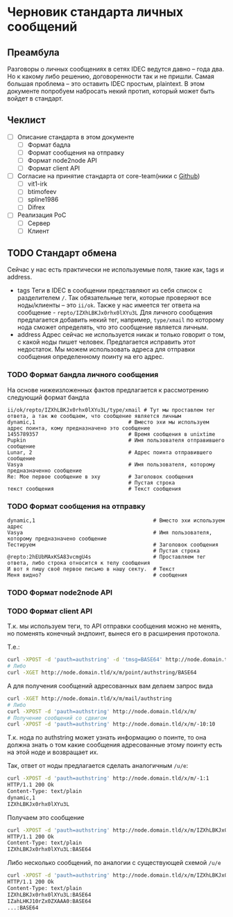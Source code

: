 * Черновик стандарта личных сообщений
** Преамбула

Разговоры о личных сообщениях в сетях IDEC ведутся давно -- года два. Но к какому либо решению,
договоренности так и не пришли. Самая большая проблема -- это оставить IDEC простым, plaintext.
В этом документе попробуем набросать некий протип, который может быть войдет в стандарт.

** Чеклист

- [-] Описание стандарта в этом документе
  - [-] Формат бадла
  - [-] Формат сообщения на отправку
  - [-] Формат node2node API
  - [-] Формат client API
- [-] Согласие на принятие стандарта от core-team(ники с [[https://github.com/orgs/idec-net/people][Github]])
  - [-] vit1-irk
  - [-] btimofeev
  - [-] spline1986
  - [-] Difrex
- [-] Реализация PoC
  - [-] Сервер
  - [-] Клиент

** TODO Стандарт обмена

Сейчас у нас есть практически не используемые поля, такие как, tags и address.

- tags
  Теги в IDEC в сообщении представляют из себя список с разделителем ~/~.
  Так обязательные теги, которые проверяют все ноды/клиенты -- это ~ii/ok~.
  Также у нас имеется тег ответа на сообщение - ~repto/IZXhLBKJx0rhx0lXYu3L~
  Для личного сообщения предлагается добавить некий тег, например, ~type/xmail~
  по которому нода сможет определять, что это сообщение является личным.
- address
  Адрес сейчас не используется никак и только говорит о том, с какой ноды
  пишет человек. Предлагается исправить этот недостаток. Мы можем использовать
  адреса для отправки сообщения определенному поинту на его адрес.


*** TODO Формат бандла личного сообщения

На основе нижеизложенных фактов предлагается к рассмотрению следующий формат бандла
#+begin_src
ii/ok/repto/IZXhLBKJx0rhx0lXYu3L/type/xmail # Тут мы проставлем тег ответа, а так же сообщаем, что сообщение является личным
dynamic,1                              # Вместо эхи мы используем адрес поинта, кому предназначено это сообщение
1455789357                             # Время сообщения в unixtime
Pupkin                                 # Имя пользователя отправившего сообщение
Lunar, 2                               # Адрес поинта отправившего сообщение
Vasya                                  # Имя пользователя, которому предназначенно сообщение
Re: Мое первое сообщение в эху         # Заголовок сообщения
                                       # Пустая строка
текст сообщения                        # Текст сообщения
#+end_src

*** TODO Формат сообщения на отправку

#+begin_src
dynamic,1                                      # Вместо эхи используем адрес
Vasya                                          # Имя пользователя, которому предназначено сообщение
Тестируем                                      # Заголовок сообщения
                                               # Пустая строка
@repto:2hEUbMAxKSA83vcmgU4s                    # Проставляем тег ответа, либо строка относится к телу сообщения
И вот я пишу своё первое письмо в нашу секту.  # Текст
Меня видно?                                    # сообщения
#+end_src

*** TODO Формат node2node API

*** TODO Формат client API

Т.к. мы используем теги, то API отправки сообщения можно не менять, но поменять конечный эндпоинт,
вынеся его в расширения протокола.

Т.е.:
#+begin_src sh
curl -XPOST -d 'pauth=authstring' -d 'tmsg=BASE64' http://node.domain.tld/x/m/point
# Либо
curl -XGET http://node.domain.tld/x/m/point/authstring/BASE64
#+end_src

А для получения сообщений адресованных вам делаем запрос вида
#+begin_src sh
curl -XGET http://node.domain.tld/x/m/mail/authstring
# Либо
curl -XPOST -d 'pauth=authstring' http://node.domain.tld/x/m/
# Получение сообщений со сдвигом
curl -XPOST -d 'pauth=authstring' http://node.domain.tld/x/m/-10:10
#+end_src

Т.к. нода по authstring может узнать информацию о поинте, то она должна знать о том
какие сообщения адресованные этому поинту есть на этой ноде и возвращает их.

Так, ответ от ноды предлагается сделать аналогичным ~/u/e~:
#+begin_src sh
curl -XPOST -d 'pauth=authstring' http://node.domain.tld/x/m/-1:1
HTTP/1.1 200 Ok
Content-Type: text/plain
dynamic,1
IZXhLBKJx0rhx0lXYu3L
#+end_src

Получаем это сообщение
#+begin_src sh
curl -XPOST -d 'pauth=authstring' http://node.domain.tld/x/m/IZXhLBKJx0rhx0lXYu3L
HTTP/1.1 200 Ok
Content-Type: text/plain
IZXhLBKJx0rhx0lXYu3L:BASE64
#+end_src

Либо несколько сообщений, по аналогии с существующей схемой ~/u/e~
#+begin_src sh
curl -XPOST -d 'pauth=authstring' http://node.domain.tld/x/m/IZXhLBKJx0rhx0lXYu3L/IZahLHKJ10rZx0ZXAAA0/...
HTTP/1.1 200 Ok
Content-Type: text/plain
IZXhLBKJx0rhx0lXYu3L:BASE64
IZahLHKJ10rZx0ZXAAA0:BASE64
...:BASE64
#+end_src
